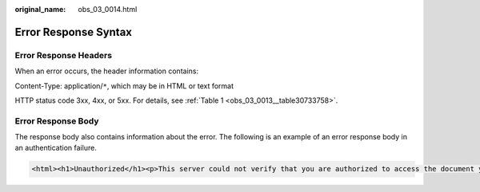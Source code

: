 :original_name: obs_03_0014.html

.. _obs_03_0014:

Error Response Syntax
=====================

Error Response Headers
----------------------

When an error occurs, the header information contains:

Content-Type: application/``*``, which may be in HTML or text format

HTTP status code 3xx, 4xx, or 5xx. For details, see :ref:`Table 1 <obs_03_0013__table30733758>`.

Error Response Body
-------------------

The response body also contains information about the error. The following is an example of an error response body in an authentication failure.

.. code-block::

   <html><h1>Unauthorized</h1><p>This server could not verify that you are authorized to access the document you requested.</p></html>
